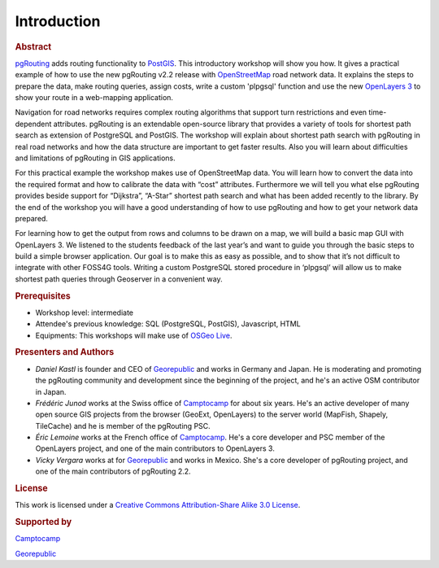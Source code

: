 .. 
   ****************************************************************************
    pgRouting Workshop Manual
    Copyright(c) pgRouting Contributors

    This documentation is licensed under a Creative Commons Attribution-Share  
    Alike 3.0 License: http://creativecommons.org/licenses/by-sa/3.0/
   ****************************************************************************

.. _introduction:

Introduction
===============================================================================

.. rubric:: Abstract

`pgRouting <http://www.pgrouting.org>`_ adds routing functionality to `PostGIS <http://www.postgis.org>`_. This introductory workshop will show you how. 
It gives a practical example of how to use the new pgRouting v2.2 release with `OpenStreetMap <http://www.openstreetmap.org>`_ road network data. 
It explains the steps to prepare the data, make routing queries, assign costs, write a custom 'plpgsql' function and use the new `OpenLayers 3 <http://ol3js.org>`_ to show your route in a web-mapping application. 

Navigation for road networks requires complex routing algorithms that support turn restrictions and even time-dependent attributes. pgRouting is an extendable open-source library that provides a variety of tools for shortest path search as extension of PostgreSQL and PostGIS. The workshop will explain about shortest path search with pgRouting in real road networks and how the data structure are important to get faster results. Also you will learn about difficulties and limitations of pgRouting in GIS applications. 

For this practical example the workshop makes use of OpenStreetMap data. You will learn how to convert the data into the required format and how to calibrate the data with “cost” attributes. Furthermore we will tell you what else pgRouting provides beside support for “Dijkstra”, “A-Star” shortest path search and what has been added recently to the library. By the end of the workshop you will have a good understanding of how to use pgRouting and how to get your network data prepared.

For learning how to get the output from rows and columns to be drawn on a map, we will build a basic map GUI with OpenLayers 3. We listened to the students feedback of the last year’s and want to guide you through the basic steps to build a simple browser application. Our goal is to make this as easy as possible, and to show that it’s not difficult to integrate with other FOSS4G tools. Writing a custom PostgreSQL stored procedure in ‘plpgsql’ will allow us to make shortest path queries through Geoserver in a convenient way.


.. rubric:: Prerequisites

* Workshop level: intermediate
* Attendee's previous knowledge: SQL (PostgreSQL, PostGIS), Javascript, HTML
* Equipments: This workshops will make use of `OSGeo Live <http://live.osgeo.org>`_.


.. rubric:: Presenters and Authors

* *Daniel Kastl* is founder and CEO of `Georepublic <http://georepublic.info>`_ and works in Germany and Japan. He is moderating and promoting the pgRouting community and development since the beginning of the project, and he's an active OSM contributor in Japan.

* *Frédéric Junod* works at the Swiss office of `Camptocamp <http://www.camptocamp.com>`_ for about six years. He's an active developer of many open source GIS projects from the browser (GeoExt, OpenLayers) to the server world (MapFish, Shapely, TileCache) and he is member of the pgRouting PSC.

* *Éric Lemoine* works at the French office of `Camptocamp <http://www.camptocamp.com>`_. He's a core developer and PSC member of the OpenLayers project, and one of the main contributors to OpenLayers 3.

* *Vicky Vergara* works at for `Georepublic <http://georepublic.info>`_ and works in Mexico. She's a core developer of pgRouting project, and one of the main contributors of pgRouting 2.2.

.. rubric:: License

This work is licensed under a `Creative Commons Attribution-Share Alike 3.0 License <http://creativecommons.org/licenses/by-sa/3.0/>`_.

.. image:: images/license.png


.. rubric:: Supported by

.. image:: images/camptocamp.png
	:alt: Camptocamp

`Camptocamp <http://www.camptocamp.com>`_

.. image:: images/georepublic.png
	:alt: Georepublic
	
`Georepublic <http://georepublic.info>`_


